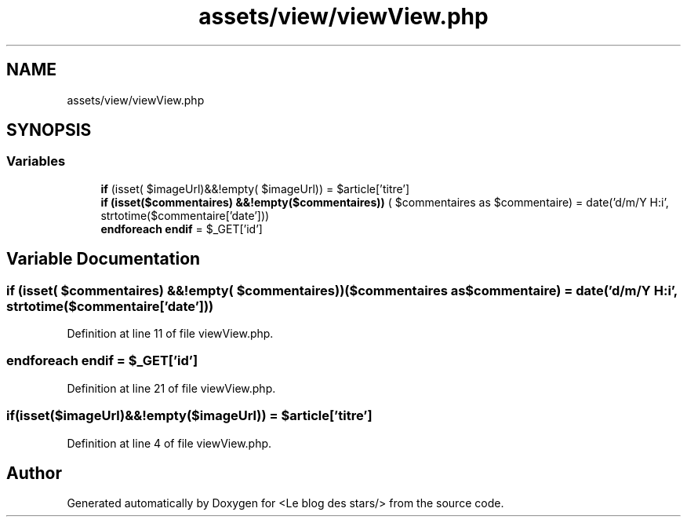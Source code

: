 .TH "assets/view/viewView.php" 3 "Fri Jun 26 2020" "Version 1.1" "<Le blog des stars/>" \" -*- nroff -*-
.ad l
.nh
.SH NAME
assets/view/viewView.php
.SH SYNOPSIS
.br
.PP
.SS "Variables"

.in +1c
.ti -1c
.RI "\fBif\fP (isset( $imageUrl)&&!empty( $imageUrl)) = $article['titre']"
.br
.ti -1c
.RI "\fBif\fP \fB(isset($commentaires) &&!empty($commentaires))\fP ( $commentaires as $commentaire) = date('d/m/Y H:i', strtotime($commentaire['date']))"
.br
.ti -1c
.RI "\fBendforeach\fP \fBendif\fP = $_GET['id']"
.br
.in -1c
.SH "Variable Documentation"
.PP 
.SS "\fBif\fP (isset( $commentaires) &&!empty( $commentaires))($commentaires as $commentaire) = date('d/m/Y H:i', strtotime($commentaire['date']))"

.PP
Definition at line 11 of file viewView\&.php\&.
.SS "\fBendforeach\fP endif = $_GET['id']"

.PP
Definition at line 21 of file viewView\&.php\&.
.SS "if(isset($imageUrl)&&!empty($imageUrl)) = $article['titre']"

.PP
Definition at line 4 of file viewView\&.php\&.
.SH "Author"
.PP 
Generated automatically by Doxygen for <Le blog des stars/> from the source code\&.
